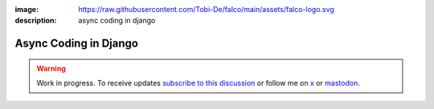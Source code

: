 :image: https://raw.githubusercontent.com/Tobi-De/falco/main/assets/falco-logo.svg
:description: async coding in django

Async Coding in Django
======================

.. warning::

    Work in progress. To receive updates `subscribe to this discussion <https://github.com/Tobi-De/falco/discussions/39>`_ or
    follow me on `x <https://twitter.com/tobidegnon>`_ or `mastodon <https://fosstodon.org/@tobide>`_.
